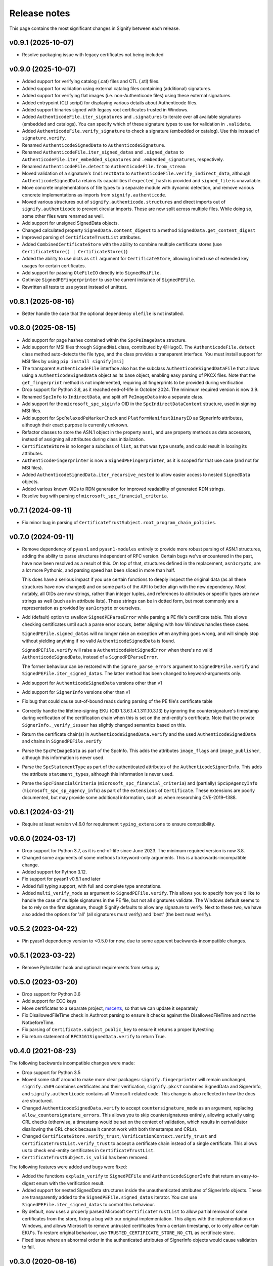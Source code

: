 Release notes
=============
This page contains the most significant changes in Signify between each release.

v0.9.1 (2025-10-07)
-------------------
* Resolve packaging issue with legacy certificates not being included

v0.9.0 (2025-10-07)
-------------------
* Added support for verifying catalog (.cat) files and CTL (.stl) files.
* Added support for validation using external catalog files containing (additional)
  signatures.
* Added support for verifying flat images (i.e. non-Authenticode files) using
  these external signatures.
* Added entrypoint (CLI script) for displaying various details about Authenticode files.
* Added support binaries signed with legacy root certificates trusted in Windows.

* Added ``AuthenticodeFile.iter_signatures`` and ``.signatures`` to iterate over all
  available signatures (embedded and catalogs). You can specify which of these
  signature types to use for validation in ``.validate``.
* Added ``AuthenticodeFile.verify_signature`` to check a signature (embedded or
  catalog). Use this instead of ``signature.verify``.
* Renamed ``AuthenticodeSignedData`` to ``AuthenticodeSignature``.
* Renamed ``AuthenticodeFile.iter_signed_datas`` and ``.signed_datas`` to
  ``AuthenticodeFile.iter_embedded_signatures`` and ``.embedded_signatures``,
  respectively.
* Renamed ``AuthenticodeFile.detect`` to ``AuthenticodeFile.from_stream``
* Moved validation of a signature's ``IndirectData`` to
  ``AuthenticodeFile.verify_indirect_data``, although ``AuthenticodeSignedData`` retains
  its capabilities if ``expected_hash`` is provided and ``signed_file`` is unavailable.
* Move concrete implementations of file types to a separate module with dynamic
  detection, and remove various concrete implementations as imports from
  ``signify.authenticode``.
* Moved various structures out of ``signify.authenticode.structures`` and direct imports
  out of ``signify.authenticode`` to prevent circular imports. These are now split
  across multiple files. While doing so, some other files were renamed as well.
* Add support for unsigned SignedData objects.
* Changed calculated property ``SignedData.content_digest`` to a method
  ``SignedData.get_content_digest``
* Improved parsing of ``CertificateTrustList`` attributes.
* Added ``CombinedCertificateStore`` with the ability to combine multiple certificate
  stores (use ``CertificateStore() | CertificateStore()``)
* Added the ability to use dicts as ``ctl`` argument for ``CertificateStore``, allowing
  limited use of extended key usages for certain certificates.
* Add support for passing ``OleFileIO`` directly into ``SignedMsiFile``.
* Optimize ``SignedPEFingerprinter`` to use the current instance of ``SignedPEFile``.
* Rewritten all tests to use pytest instead of unittest.

v0.8.1 (2025-08-16)
-------------------
* Better handle the case that the optional dependency ``olefile`` is not installed.

v0.8.0 (2025-08-15)
-------------------
* Add support for page hashes contained within the ``SpcPeImageData`` structure.
* Add support for MSI files through ``SignedMsi`` class, contributed by @HugoC. The
  ``AuthenticodeFile.detect`` class method auto-detects the file type, and the class
  provides a transparent interface. You must install support for MSI files by using
  ``pip install signify[msi]``
* The transparent ``AuthenticodeFile`` interface also has the subclass
  ``AuthenticodeSignedDataFile`` that allows using a ``AuthenticodeSignedData`` object
  as its base object, enabling easy parsing of PKCX files. Note that the
  ``get_fingerprint`` method is not implemented, requiring all fingerprints to be
  provided during verification.

* Drop support for Python 3.8, as it reached end-of-life in October 2024. The minimum
  required version is now 3.9.
* Renamed ``SpcInfo`` to ``IndirectData``, and split off ``PeImageData`` into a
  separate class.
* Add support for the ``microsoft_spc_siginfo`` OID in the ``SpcIndirectDataContent``
  structure, used in signing MSI files.
* Add support for ``SpcRelaxedPeMarkerCheck`` and ``PlatformManifestBinaryID`` as
  SignerInfo attributes, although their exact purpose is currently unknown.
* Refactor classes to store the ASN.1 object in the property ``asn1``, and use
  property methods as data accessors, instead of assigning all attributes during class
  initialization.
* ``CertificateStore`` is no longer a subclass of ``list``, as that was type unsafe,
  and could result in loosing its attributes.
* ``AuthenticodeFingerprinter`` is now a ``SignedPEFingerprinter``, as it is scoped for
  that use case (and not for MSI files).
* Added ``AuthenticodeSignedData.iter_recursive_nested`` to allow easier access to
  nested ``SignedData`` objects.
* Added various known OIDs to RDN generation for improved readability of generated RDN
  strings.

* Resolve bug with parsing of ``microsoft_spc_financial_criteria``.

v0.7.1 (2024-09-11)
-------------------
* Fix minor bug in parsing of ``CertificateTrustSubject.root_program_chain_policies``.

v0.7.0 (2024-09-11)
-------------------
* Remove dependency of ``pyasn1`` and ``pyasn1-modules`` entirely to provide more robust
  parsing of ASN.1 structures, adding the ability to parse structures independent of
  RFC version. Certain bugs we've encountered in the past, have now been resolved
  as a result of this. On top of that, structures defined in the replacement,
  ``asn1crypto``, are a lot more Pythonic, and parsing speed has been sliced in more
  than half.

  This does have a serious impact if you use certain functions to deeply inspect the
  original data (as all these structures have now changed) and on some parts of the API
  to better align with the new dependency. Most notably, all OIDs are now strings,
  rather than integer tuples, and references to attributes or specific types are now
  strings as well (such as in attribute lists). These strings can be in dotted form,
  but most commonly are a representation as provided by ``asn1crypto`` or ourselves.

* Add (default) option to swallow ``SignedPEParseError`` while parsing a PE file's
  certificate table. This allows checking certificates until such a parse error occurs,
  better aligning with how Windows handles these cases.

  ``SignedPEFile.signed_datas`` will no longer raise an exception when anything goes
  wrong, and will simply stop without yielding anything if no valid
  ``AuthenticodeSignedData`` is found.

  ``SignedPEFile.verify`` will raise a ``AuthenticodeNotSignedError`` when there's no
  valid ``AuthenticodeSignedData``, instead of a ``SignedPEParseError``.

  The former behaviour can be restored with the ``ignore_parse_errors`` argument to
  ``SignedPEFile.verify`` and ``SignedPEFile.iter_signed_datas``. The latter method
  has been changed to keyword-arguments only.

* Add support for ``AuthenticodeSignedData`` versions other than v1
* Add support for ``SignerInfo`` versions other than v1
* Fix bug that could cause out-of-bound reads during parsing of the PE file's
  certificate table
* Correctly handle the lifetime-signing EKU (OID 1.3.6.1.4.1.311.10.3.13) by ignoring
  the countersignature's timestamp during verification of the certification chain when
  this is set on the end-entity's certificate. Note that the private
  ``SignerInfo._verify_issuer`` has slightly changed semantics based on this.
* Return the certificate chain(s) in ``AuthenticodeSignedData.verify`` and
  the used ``AuthenticodeSignedData`` and chains in ``SignedPEFile.verify``

* Parse the ``SpcPeImageData`` as part of the SpcInfo. This adds the attributes
  ``image_flags`` and ``image_publisher``, although this information is never used.
* Parse the ``SpcStatementType`` as part of the authenticated attributes of the
  ``AuthenticodeSignerInfo``. This adds the attribute ``statement_types``, although this
  information is never used.
* Parse the ``SpcFinancialCriteria`` (``microsoft_spc_financial_criteria``) and
  (partially) ``SpcSpAgencyInfo`` (``microsoft_spc_sp_agency_info``) as part of the
  ``extensions`` of ``Certificate``. These extensions are poorly documented, but may
  provide some additional information, such as when researching CVE-2019–1388.

v0.6.1 (2024-03-21)
-------------------
* Require at least version v4.6.0 for requirement ``typing_extensions`` to ensure compatibility.

v0.6.0 (2024-03-17)
-------------------
* Drop support for Python 3.7, as it is end-of-life since June 2023. The minimum required version is now 3.8.
* Changed some arguments of some methods to keyword-only arguments. This is a backwards-incompatible change.

* Added support for Python 3.12.
* Fix support for pyasn1 v0.5.1 and later
* Added full typing support, with full and complete type annotations.
* Added ``multi_verify_mode`` as argument to ``SignedPEFile.verify``. This allows you to specify how you'd like to
  handle the case of multiple signatures in the PE file, but not all signatures validate. The Windows default seems to
  be to rely on the first signature, though Signify defaults to allow any signature to verify. Next to these two,
  we have also added the options for 'all' (all signatures must verify) and 'best' (the best must verify).

v0.5.2 (2023-04-22)
-------------------
* Pin pyasn1 dependency version to <0.5.0 for now, due to some apparent backwards-incompatible changes.

v0.5.1 (2023-03-22)
-------------------
* Remove PyInstaller hook and optional requirements from setup.py

v0.5.0 (2023-03-20)
-------------------
* Drop support for Python 3.6
* Add support for ECC keys
* Move certificates to a separate project, `mscerts <https://pypi.org/project/mscerts/>`_,
  so that we can update it separately
* Fix DisallowedFileTime check in Authroot parsing to ensure it checks against the DisallowedFileTime and not the
  NotbeforeTime.
* Fix parsing of ``Certificate.subject_public_key`` to ensure it returns a proper bytestring
* Fix return statement of ``RFC3161SignedData.verify`` to return True.

v0.4.0 (2021-08-23)
-------------------
The following backwards incompatible changes were made:

* Drop support for Python 3.5
* Moved some stuff around to make more clear packages: ``signify.fingerprinter`` will remain unchanged,
  ``signify.x509`` combines certificates and their verification, ``signify.pkcs7`` combines SignedData and SignerInfo,
  and ``signify.authenticode`` contains all Microsoft-related code. This change is also reflected in how the docs
  are structured.
* Changed ``AuthenticodeSignedData.verify`` to accept ``countersignature_mode`` as an argument, replacing
  ``allow_countersignature_errors``. This allows you to skip countersignatures entirely, allowing actually using CRL
  checks (otherwise, a timestamp would be set on the context of validation, which results in certvalidator disallowing
  the CRL check because it cannot work with both timestamps and CRLs).
* Changed ``CertificateStore.verify_trust``, ``VerificationContext.verify_trust`` and
  ``CertificateTrustList.verify_trust`` to accept a certificate chain instead of a single certificate. This allows us
  to check end-entity certificates in ``CertificateTrustList``.
* ``CertificateTrustSubject.is_valid`` has been removed.

The following features were added and bugs were fixed:

* Added the functions ``explain_verify`` to ``SignedPEFile`` and ``AuthenticodeSignerInfo`` that return an
  easy-to-digest enum with the verification result.
* Added support for nested SignedData structures inside the unauthenticated attributes of SignerInfo objects. These
  are transparently added to the ``SignedPEFile.signed_datas`` iterator. You can use ``SignedPEFile.iter_signed_datas``
  to control this behaviour.
* By default, now uses a properly parsed Microsoft ``CertificateTrustList`` to allow partial removal of some
  certificates from the store, fixing a bug with our original implementation. This aligns with the implementation on
  Windows, and allows Microsoft to remove untrusted certificates from a certain timestamp, or to only allow certain
  EKU's. To restore original behaviour, use ``TRUSTED_CERTIFICATE_STORE_NO_CTL`` as certificate store.
* Fixed issue where an abnormal order in the authenticated attributes of SignerInfo objects would cause validation to
  fail.

v0.3.0 (2020-08-16)
-------------------
This release should be mostly backwards-compatible, but various features have been added that warranted a larger
version increase.

* Support for passing in a different trusted certificate store than the default in various verify functions
* Added option to ignore countersignature errors when validating
* Added support for SHA-384 and SHA-512
* Added ``Certificate.from_pems``, ``Certificate.__hash__``, ``Certificate.sha1_fingerprint``,
  ``Certificate.sha256_fingerprint``
* Added ``CertificateStore.find_certificate`` and ``CertificateStore.find_certificates``
* Added support for ``authroot.stl`` (``signify.authroot``), though we haven't figured out how it works exactly yet.
  Support can be used by adding a ctl to a trusted ``CertificateStore``.
* Updated authenticode certificate store by basing it on Microsoft's ``authroot.stl``
* Fixed bug in RFC3161 countersignatures that contain malformed RFC5652 structures
* Fixed bug in RFC3161 countersignatures that have a different digest function and hash function

v0.2.0 (2020-04-27)
-------------------
This release contains various backwards-incompatible changes.

* Fix error that SpcSpOpusInfo was considered required
* Fix error that CounterSignerInfo would require a specific content type
* Fix error that countersignatures could be present as entire RFC3161 responses
* Add option to process CRL checks and OCSP responses
* Change to use the module pyasn1-modules instead of own ASN.1 classes
* Change issuer/subject to a specific class

v0.1.5 (2019-03-16)
-------------------
* Resolve error that would cause in infinite loops in parsing of the authenticode certtable (contributed by wtfuzz)

v0.1.4 (2018-12-15)
-------------------
* Prevent iterating over duplicate certificates
* Fix bug where some samples would not be recognized as signed
* Add support for sha256 hashes
* Fix bug where countersignature verification would use the wrong digest algorithm
* Add a lot more built-in certificates
* Fix some error-handling and reporting

v0.1.3 (2018-12-15)
-------------------
* Increase minimum Python to 3.5
* Adjust location of certificate store and ensure it is included
* Add option to get a list of all potential chains
* Add option to get components of a issuer/subject

v0.1.2 (2018-03-25)
-------------------
* Change from using cryptography to using certvalidator
* Rewrite of validation routines

v0.1.1 (2018-03-25)
-------------------
* Rename to Signify
* Modify how trust is determined in a certificate store

v0.1 (2018-03-18)
-----------------
Initial release